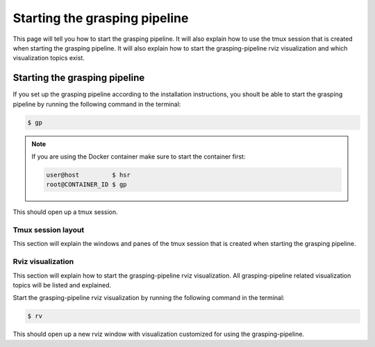 Starting the grasping pipeline
==============================

This page will tell you how to start the grasping pipeline. It will also explain how to use the tmux session that is created when starting the grasping pipeline. It will also explain how to start the grasping-pipeline rviz visualization and which visualization topics exist.

******************************
Starting the grasping pipeline
******************************
If you set up the grasping pipeline according to the installation instructions, you shoult be able to start the grasping pipeline by running the following command in the terminal:

.. code-block:: console

    $ gp

.. note:: 
   If you are using the Docker container make sure to start the container first:

   .. code-block:: console

       user@host         $ hsr
       root@CONTAINER_ID $ gp 


This should open up a tmux session.

===================
Tmux session layout
===================
This section will explain the windows and panes of the tmux session that is created when starting the grasping pipeline.


==================
Rviz visualization
==================
This section will explain how to start the grasping-pipeline rviz visualization.
All grasping-pipeline related visualization topics will be listed and explained.

Start the grasping-pipeline rviz visualization by running the following command in the terminal:

.. code-block:: console

    $ rv

This should open up a new rviz window with visualization customized for using the grasping-pipeline.


